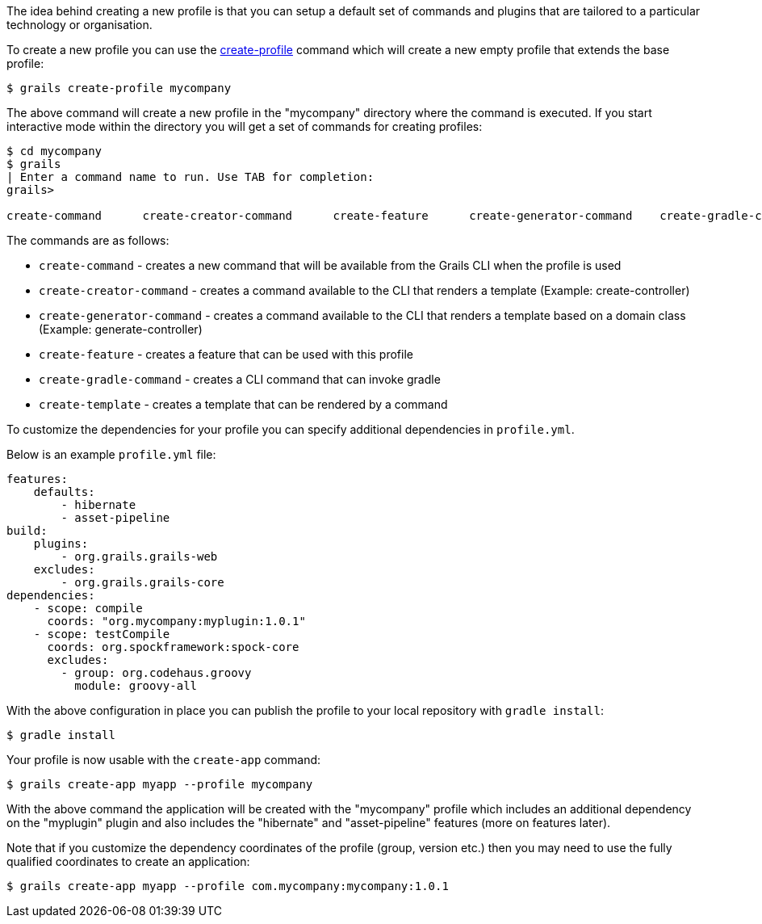 The idea behind creating a new profile is that you can setup a default set of commands and plugins that are tailored to a particular technology or organisation.

To create a new profile you can use the link:../ref/Command%20Line/create-profile.html[create-profile] command which will create a new empty profile that extends the base profile:

[source,bash]
----
$ grails create-profile mycompany
----

The above command will create a new profile in the "mycompany" directory where the command is executed. If you start interactive mode within the directory you will get a set of commands for creating profiles:

[source,bash]
----
$ cd mycompany
$ grails
| Enter a command name to run. Use TAB for completion:
grails>

create-command      create-creator-command      create-feature      create-generator-command    create-gradle-command   create-template
----

The commands are as follows:

* `create-command` - creates a new command that will be available from the Grails CLI when the profile is used
* `create-creator-command` - creates a command available to the CLI that renders a template (Example: create-controller)
* `create-generator-command` - creates a command available to the CLI that renders a template based on a domain class (Example: generate-controller)
* `create-feature` - creates a feature that can be used with this profile
* `create-gradle-command` - creates a CLI command that can invoke gradle
* `create-template` - creates a template that can be rendered by a command


To customize the dependencies for your profile you can specify additional dependencies in `profile.yml`.

Below is an example `profile.yml` file:

[source,yaml]
----
features:
    defaults:
        - hibernate
        - asset-pipeline
build:
    plugins:
        - org.grails.grails-web
    excludes:
        - org.grails.grails-core
dependencies:
    - scope: compile
      coords: "org.mycompany:myplugin:1.0.1"
    - scope: testCompile
      coords: org.spockframework:spock-core
      excludes:
        - group: org.codehaus.groovy
          module: groovy-all
----

With the above configuration in place you can publish the profile to your local repository with `gradle install`:

[source,bash]
----
$ gradle install
----

Your profile is now usable with the `create-app` command:

[source,bash]
----
$ grails create-app myapp --profile mycompany
----

With the above command the application will be created with the "mycompany" profile which includes an additional dependency on the "myplugin" plugin and also includes the "hibernate" and "asset-pipeline" features (more on features later).

Note that if you customize the dependency coordinates of the profile (group, version etc.) then you may need to use the fully qualified coordinates to create an application:

[source,bash]
----
$ grails create-app myapp --profile com.mycompany:mycompany:1.0.1
----

